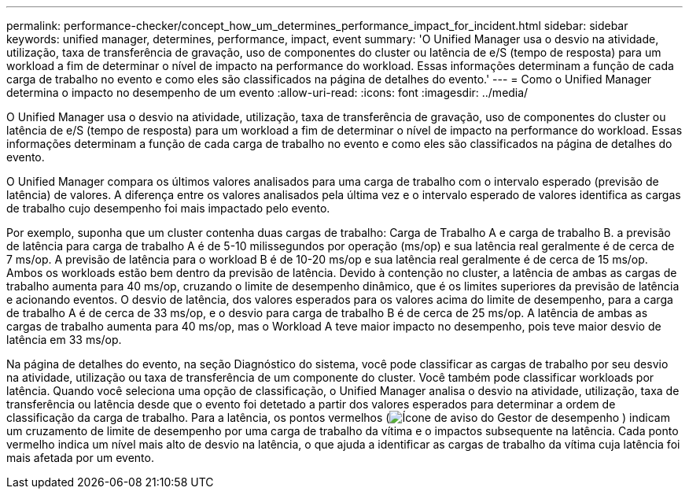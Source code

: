 ---
permalink: performance-checker/concept_how_um_determines_performance_impact_for_incident.html 
sidebar: sidebar 
keywords: unified manager, determines, performance, impact, event 
summary: 'O Unified Manager usa o desvio na atividade, utilização, taxa de transferência de gravação, uso de componentes do cluster ou latência de e/S (tempo de resposta) para um workload a fim de determinar o nível de impacto na performance do workload. Essas informações determinam a função de cada carga de trabalho no evento e como eles são classificados na página de detalhes do evento.' 
---
= Como o Unified Manager determina o impacto no desempenho de um evento
:allow-uri-read: 
:icons: font
:imagesdir: ../media/


[role="lead"]
O Unified Manager usa o desvio na atividade, utilização, taxa de transferência de gravação, uso de componentes do cluster ou latência de e/S (tempo de resposta) para um workload a fim de determinar o nível de impacto na performance do workload. Essas informações determinam a função de cada carga de trabalho no evento e como eles são classificados na página de detalhes do evento.

O Unified Manager compara os últimos valores analisados para uma carga de trabalho com o intervalo esperado (previsão de latência) de valores. A diferença entre os valores analisados pela última vez e o intervalo esperado de valores identifica as cargas de trabalho cujo desempenho foi mais impactado pelo evento.

Por exemplo, suponha que um cluster contenha duas cargas de trabalho: Carga de Trabalho A e carga de trabalho B. a previsão de latência para carga de trabalho A é de 5-10 milissegundos por operação (ms/op) e sua latência real geralmente é de cerca de 7 ms/op. A previsão de latência para o workload B é de 10-20 ms/op e sua latência real geralmente é de cerca de 15 ms/op. Ambos os workloads estão bem dentro da previsão de latência. Devido à contenção no cluster, a latência de ambas as cargas de trabalho aumenta para 40 ms/op, cruzando o limite de desempenho dinâmico, que é os limites superiores da previsão de latência e acionando eventos. O desvio de latência, dos valores esperados para os valores acima do limite de desempenho, para a carga de trabalho A é de cerca de 33 ms/op, e o desvio para carga de trabalho B é de cerca de 25 ms/op. A latência de ambas as cargas de trabalho aumenta para 40 ms/op, mas o Workload A teve maior impacto no desempenho, pois teve maior desvio de latência em 33 ms/op.

Na página de detalhes do evento, na seção Diagnóstico do sistema, você pode classificar as cargas de trabalho por seu desvio na atividade, utilização ou taxa de transferência de um componente do cluster. Você também pode classificar workloads por latência. Quando você seleciona uma opção de classificação, o Unified Manager analisa o desvio na atividade, utilização, taxa de transferência ou latência desde que o evento foi detetado a partir dos valores esperados para determinar a ordem de classificação da carga de trabalho. Para a latência, os pontos vermelhos (image:../media/opm_incident_icon_png.gif["Ícone de aviso do Gestor de desempenho"] ) indicam um cruzamento de limite de desempenho por uma carga de trabalho da vítima e o impactos subsequente na latência. Cada ponto vermelho indica um nível mais alto de desvio na latência, o que ajuda a identificar as cargas de trabalho da vítima cuja latência foi mais afetada por um evento.
